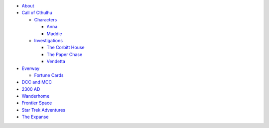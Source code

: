 
- `About <about.html>`__
- `Call of Cthulhu <cthulhu.html>`__

  - `Characters <cthulhu.html#characters>`__

    - `Anna <anna.html>`__
    - `Maddie <maddie.html>`__

  - `Investigations <cthulhu.html#investigations>`__

    - `The Corbitt House <corbitt.html>`__
    - `The Paper Chase <paper_chase.html>`__
    - `Vendetta <vendetta.html>`__

- `Everway <everway.html>`__

  - `Fortune Cards <everway.html#fortune-cards>`__

- `DCC and MCC <dcc_mcc_sc.html>`__
- `2300 AD <2300.html>`__
- `Wanderhome <wanderhome.html>`__
- `Frontier Space <frontier.html>`__
- `Star Trek Adventures <startrek.html>`__
- `The Expanse <expanse.html>`__